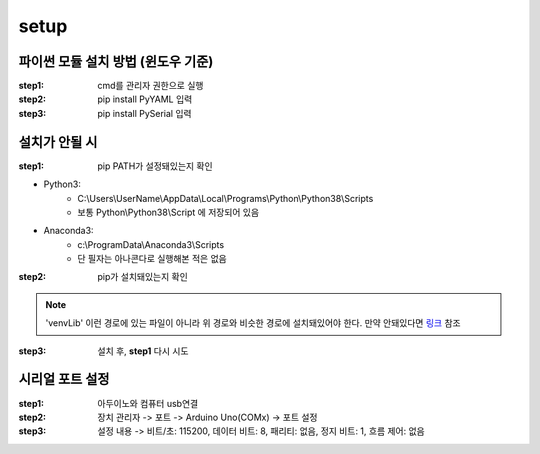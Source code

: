 setup
======

파이썬 모듈 설치 방법 (윈도우 기준)
------------------------------------

:step1: cmd를 관리자 권한으로 실행

:step2: pip install PyYAML 입력

:step3: pip install PySerial 입력
    
설치가 안될 시
--------------

:step1: pip PATH가 설정돼있는지 확인

* Python3: 
    * C:\\Users\\UserName\\AppData\\Local\\Programs\\Python\\Python38\\Scripts
    * 보통 Python\\Python38\\Script 에 저장되어 있음

* Anaconda3: 
    * c:\\ProgramData\\Anaconda3\\Scripts 
    * 단 필자는 아나콘다로 실행해본 적은 없음

:step2: pip가 설치돼있는지 확인

.. note::
    'venv\Lib' 이런 경로에 있는 파일이 아니라 위 경로와 비슷한 경로에 설치돼있어야 한다.
    만약 안돼있다면 `링크`_ 참조
            
.. _링크: https://dora-guide.com/pip-install/
     
:step3: 설치 후, **step1** 다시 시도

시리얼 포트 설정
----------------

:step1: 아두이노와 컴퓨터 usb연결

:step2: 장치 관리자 -> 포트 -> Arduino Uno(COMx) -> 포트 설정

:step3: 설정 내용 -> 비트/초: 115200, 데이터 비트: 8, 패리티: 없음, 정지 비트: 1, 흐름 제어: 없음